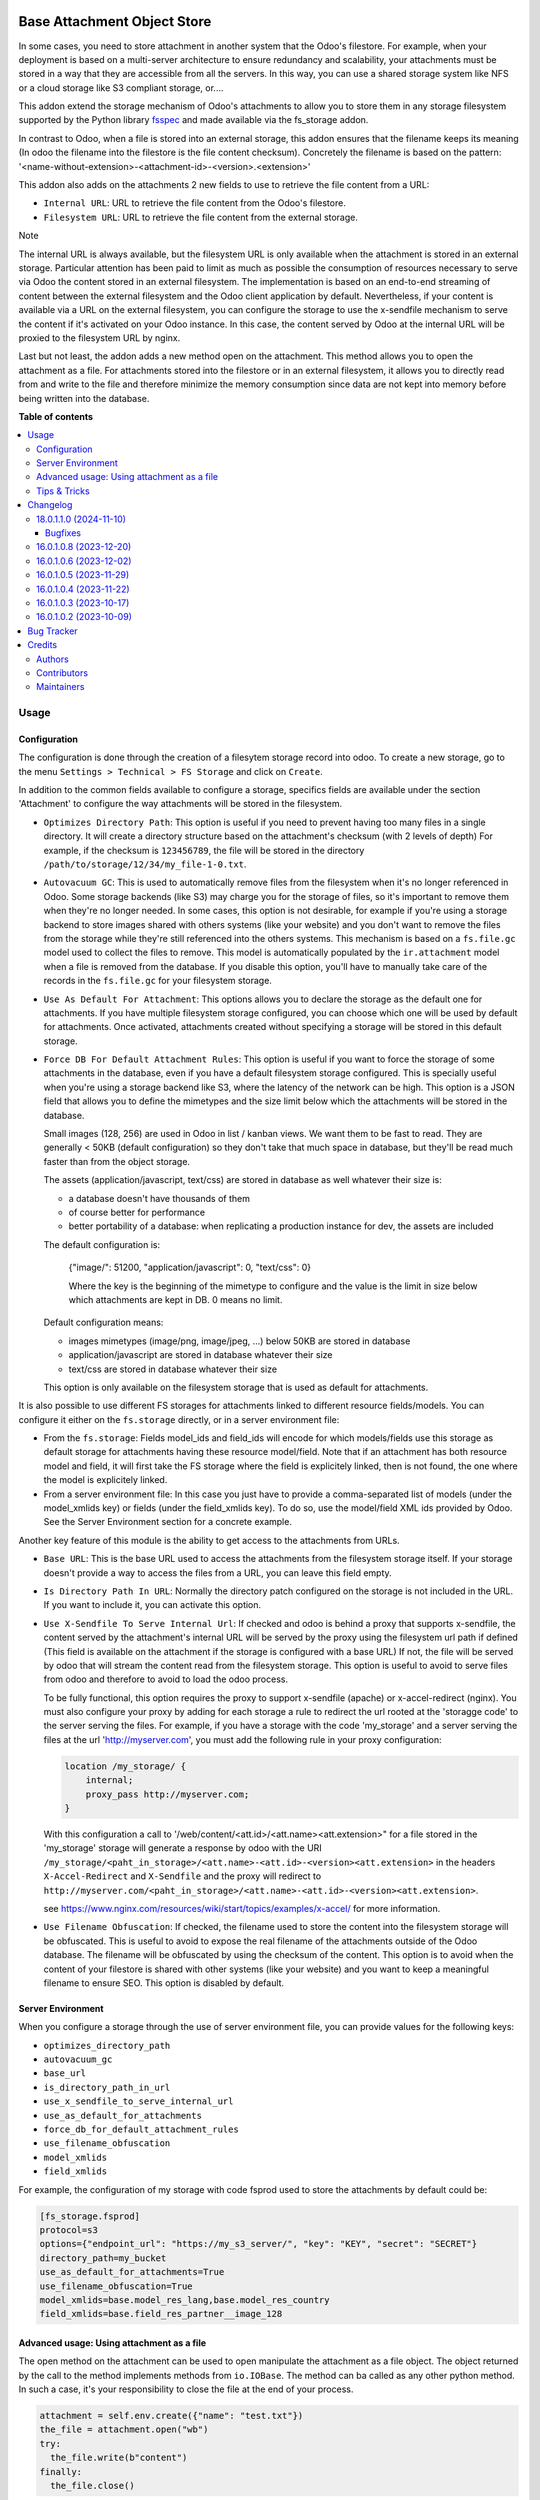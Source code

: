 .. image:: https://odoo-community.org/readme-banner-image
   :target: https://odoo-community.org/get-involved?utm_source=readme
   :alt: Odoo Community Association

============================
Base Attachment Object Store
============================

.. 
   !!!!!!!!!!!!!!!!!!!!!!!!!!!!!!!!!!!!!!!!!!!!!!!!!!!!
   !! This file is generated by oca-gen-addon-readme !!
   !! changes will be overwritten.                   !!
   !!!!!!!!!!!!!!!!!!!!!!!!!!!!!!!!!!!!!!!!!!!!!!!!!!!!
   !! source digest: sha256:f5eb036528a9e503613e1d5a6ccaa4d9675b1b69de0ed608145dc0238b35739f
   !!!!!!!!!!!!!!!!!!!!!!!!!!!!!!!!!!!!!!!!!!!!!!!!!!!!

.. |badge1| image:: https://img.shields.io/badge/maturity-Beta-yellow.png
    :target: https://odoo-community.org/page/development-status
    :alt: Beta
.. |badge2| image:: https://img.shields.io/badge/license-AGPL--3-blue.png
    :target: http://www.gnu.org/licenses/agpl-3.0-standalone.html
    :alt: License: AGPL-3
.. |badge3| image:: https://img.shields.io/badge/github-OCA%2Fstorage-lightgray.png?logo=github
    :target: https://github.com/OCA/storage/tree/18.0/fs_attachment
    :alt: OCA/storage
.. |badge4| image:: https://img.shields.io/badge/weblate-Translate%20me-F47D42.png
    :target: https://translation.odoo-community.org/projects/storage-18-0/storage-18-0-fs_attachment
    :alt: Translate me on Weblate
.. |badge5| image:: https://img.shields.io/badge/runboat-Try%20me-875A7B.png
    :target: https://runboat.odoo-community.org/builds?repo=OCA/storage&target_branch=18.0
    :alt: Try me on Runboat

|badge1| |badge2| |badge3| |badge4| |badge5|

In some cases, you need to store attachment in another system that the
Odoo's filestore. For example, when your deployment is based on a
multi-server architecture to ensure redundancy and scalability, your
attachments must be stored in a way that they are accessible from all
the servers. In this way, you can use a shared storage system like NFS
or a cloud storage like S3 compliant storage, or....

This addon extend the storage mechanism of Odoo's attachments to allow
you to store them in any storage filesystem supported by the Python
library `fsspec <https://filesystem-spec.readthedocs.io/en/latest/>`__
and made available via the fs_storage addon.

In contrast to Odoo, when a file is stored into an external storage,
this addon ensures that the filename keeps its meaning (In odoo the
filename into the filestore is the file content checksum). Concretely
the filename is based on the pattern:
'<name-without-extension>-<attachment-id>-<version>.<extension>'

This addon also adds on the attachments 2 new fields to use to retrieve
the file content from a URL:

- ``Internal URL``: URL to retrieve the file content from the Odoo's
  filestore.
- ``Filesystem URL``: URL to retrieve the file content from the external
  storage.

Note

The internal URL is always available, but the filesystem URL is only
available when the attachment is stored in an external storage.
Particular attention has been paid to limit as much as possible the
consumption of resources necessary to serve via Odoo the content stored
in an external filesystem. The implementation is based on an end-to-end
streaming of content between the external filesystem and the Odoo client
application by default. Nevertheless, if your content is available via a
URL on the external filesystem, you can configure the storage to use the
x-sendfile mechanism to serve the content if it's activated on your Odoo
instance. In this case, the content served by Odoo at the internal URL
will be proxied to the filesystem URL by nginx.

Last but not least, the addon adds a new method open on the attachment.
This method allows you to open the attachment as a file. For attachments
stored into the filestore or in an external filesystem, it allows you to
directly read from and write to the file and therefore minimize the
memory consumption since data are not kept into memory before being
written into the database.

**Table of contents**

.. contents::
   :local:

Usage
=====

Configuration
-------------

The configuration is done through the creation of a filesytem storage
record into odoo. To create a new storage, go to the menu
``Settings > Technical > FS Storage`` and click on ``Create``.

In addition to the common fields available to configure a storage,
specifics fields are available under the section 'Attachment' to
configure the way attachments will be stored in the filesystem.

- ``Optimizes Directory Path``: This option is useful if you need to
  prevent having too many files in a single directory. It will create a
  directory structure based on the attachment's checksum (with 2 levels
  of depth) For example, if the checksum is ``123456789``, the file will
  be stored in the directory ``/path/to/storage/12/34/my_file-1-0.txt``.

- ``Autovacuum GC``: This is used to automatically remove files from the
  filesystem when it's no longer referenced in Odoo. Some storage
  backends (like S3) may charge you for the storage of files, so it's
  important to remove them when they're no longer needed. In some cases,
  this option is not desirable, for example if you're using a storage
  backend to store images shared with others systems (like your website)
  and you don't want to remove the files from the storage while they're
  still referenced into the others systems. This mechanism is based on a
  ``fs.file.gc`` model used to collect the files to remove. This model
  is automatically populated by the ``ir.attachment`` model when a file
  is removed from the database. If you disable this option, you'll have
  to manually take care of the records in the ``fs.file.gc`` for your
  filesystem storage.

- ``Use As Default For Attachment``: This options allows you to declare
  the storage as the default one for attachments. If you have multiple
  filesystem storage configured, you can choose which one will be used
  by default for attachments. Once activated, attachments created
  without specifying a storage will be stored in this default storage.

- ``Force DB For Default Attachment Rules``: This option is useful if
  you want to force the storage of some attachments in the database,
  even if you have a default filesystem storage configured. This is
  specially useful when you're using a storage backend like S3, where
  the latency of the network can be high. This option is a JSON field
  that allows you to define the mimetypes and the size limit below which
  the attachments will be stored in the database.

  Small images (128, 256) are used in Odoo in list / kanban views. We
  want them to be fast to read. They are generally < 50KB (default
  configuration) so they don't take that much space in database, but
  they'll be read much faster than from the object storage.

  The assets (application/javascript, text/css) are stored in database
  as well whatever their size is:

  - a database doesn't have thousands of them
  - of course better for performance
  - better portability of a database: when replicating a production
    instance for dev, the assets are included

  The default configuration is:

     {"image/": 51200, "application/javascript": 0, "text/css": 0}

     Where the key is the beginning of the mimetype to configure and the
     value is the limit in size below which attachments are kept in DB.
     0 means no limit.

  Default configuration means:

  - images mimetypes (image/png, image/jpeg, ...) below 50KB are stored
    in database
  - application/javascript are stored in database whatever their size
  - text/css are stored in database whatever their size

  This option is only available on the filesystem storage that is used
  as default for attachments.

It is also possible to use different FS storages for attachments linked
to different resource fields/models. You can configure it either on the
``fs.storage`` directly, or in a server environment file:

- From the ``fs.storage``: Fields model_ids and field_ids will encode
  for which models/fields use this storage as default storage for
  attachments having these resource model/field. Note that if an
  attachment has both resource model and field, it will first take the
  FS storage where the field is explicitely linked, then is not found,
  the one where the model is explicitely linked.
- From a server environment file: In this case you just have to provide
  a comma-separated list of models (under the model_xmlids key) or
  fields (under the field_xmlids key). To do so, use the model/field XML
  ids provided by Odoo. See the Server Environment section for a
  concrete example.

Another key feature of this module is the ability to get access to the
attachments from URLs.

- ``Base URL``: This is the base URL used to access the attachments from
  the filesystem storage itself. If your storage doesn't provide a way
  to access the files from a URL, you can leave this field empty.

- ``Is Directory Path In URL``: Normally the directory patch configured
  on the storage is not included in the URL. If you want to include it,
  you can activate this option.

- ``Use X-Sendfile To Serve Internal Url``: If checked and odoo is
  behind a proxy that supports x-sendfile, the content served by the
  attachment's internal URL will be served by the proxy using the
  filesystem url path if defined (This field is available on the
  attachment if the storage is configured with a base URL) If not, the
  file will be served by odoo that will stream the content read from the
  filesystem storage. This option is useful to avoid to serve files from
  odoo and therefore to avoid to load the odoo process.

  To be fully functional, this option requires the proxy to support
  x-sendfile (apache) or x-accel-redirect (nginx). You must also
  configure your proxy by adding for each storage a rule to redirect the
  url rooted at the 'storagge code' to the server serving the files. For
  example, if you have a storage with the code 'my_storage' and a server
  serving the files at the url 'http://myserver.com', you must add the
  following rule in your proxy configuration:

  .. code:: nginx

     location /my_storage/ {
         internal;
         proxy_pass http://myserver.com;
     }

  With this configuration a call to
  '/web/content/<att.id>/<att.name><att.extension>" for a file stored in
  the 'my_storage' storage will generate a response by odoo with the URI
  ``/my_storage/<paht_in_storage>/<att.name>-<att.id>-<version><att.extension>``
  in the headers ``X-Accel-Redirect`` and ``X-Sendfile`` and the proxy
  will redirect to
  ``http://myserver.com/<paht_in_storage>/<att.name>-<att.id>-<version><att.extension>``.

  see
  https://www.nginx.com/resources/wiki/start/topics/examples/x-accel/
  for more information.

- ``Use Filename Obfuscation``: If checked, the filename used to store
  the content into the filesystem storage will be obfuscated. This is
  useful to avoid to expose the real filename of the attachments outside
  of the Odoo database. The filename will be obfuscated by using the
  checksum of the content. This option is to avoid when the content of
  your filestore is shared with other systems (like your website) and
  you want to keep a meaningful filename to ensure SEO. This option is
  disabled by default.

Server Environment
------------------

When you configure a storage through the use of server environment file,
you can provide values for the following keys:

- ``optimizes_directory_path``
- ``autovacuum_gc``
- ``base_url``
- ``is_directory_path_in_url``
- ``use_x_sendfile_to_serve_internal_url``
- ``use_as_default_for_attachments``
- ``force_db_for_default_attachment_rules``
- ``use_filename_obfuscation``
- ``model_xmlids``
- ``field_xmlids``

For example, the configuration of my storage with code fsprod used to
store the attachments by default could be:

.. code:: ini

   [fs_storage.fsprod]
   protocol=s3
   options={"endpoint_url": "https://my_s3_server/", "key": "KEY", "secret": "SECRET"}
   directory_path=my_bucket
   use_as_default_for_attachments=True
   use_filename_obfuscation=True
   model_xmlids=base.model_res_lang,base.model_res_country
   field_xmlids=base.field_res_partner__image_128

Advanced usage: Using attachment as a file
------------------------------------------

The open method on the attachment can be used to open manipulate the
attachment as a file object. The object returned by the call to the
method implements methods from ``io.IOBase``. The method can ba called
as any other python method. In such a case, it's your responsibility to
close the file at the end of your process.

.. code:: python

   attachment = self.env.create({"name": "test.txt"})
   the_file = attachment.open("wb")
   try:
     the_file.write(b"content")
   finally:
     the_file.close()

The result of the call to open also works in a context ``with`` block.
In such a case, when the code exit the block, the file is automatically
closed.

.. code:: python

   attachment = self.env.create({"name": "test.txt"})
   with attachment.open("wb") as the_file:
     the_file.write(b"content")

It's always safer to prefer the second approach.

When your attachment is stored into the odoo filestore or into an
external filesystem storage, each time you call the open method, a new
file is created. This way of doing ensures that if the transaction is
rolled back the original content is preserved. Nevertheless you could
have use cases where you would like to write to the existing file
directly. For example you could create an empty attachment to store a
csv report and then use the open method to write your content directly
into the new file. To support this kind a use cases, the parameter
new_version can be passed as False to avoid the creation of a new file.

.. code:: python

   attachment = self.env.create({"name": "test.txt"})
   with attachment.open("w", new_version=False) as f:
       writer = csv.writer(f, delimiter=";")
       ....

Tips & Tricks
-------------

- When working in multi staging environments, the management of the
  attachments can be tricky. For example, if you have a production
  instance and a staging instance based on a backup of the production
  environment, you may want to have the attachments shared between the
  two instances BUT you don't want to have one instance removing or
  modifying the attachments of the other instance.

  To do so, you can add on your staging instances a new storage and
  declare it as the default storage to use for attachments. This way,
  all the new attachments will be stored in this new storage but the
  attachments created on the production instance will still be read from
  the production storage. Be careful to adapt the configuration of your
  storage to the production environment to make it read only. (The use
  of server environment files is a good way to do so).

Changelog
=========

18.0.1.1.0 (2024-11-10)
-----------------------

Bugfixes
~~~~~~~~

- No crash o missign file.

  Prior to this change, Odoo was crashing as soon as access to a file
  stored into an external filesytem was not possible. This can lead to a
  complete system block. This change prevents this kind of blockage by
  ignoring access error to files stored into external system on read
  operations. These kind of errors are logged into the log files for
  traceability. (`#361 <https://github.com/OCA/storage/issues/361>`__)

16.0.1.0.8 (2023-12-20)
-----------------------

**Bugfixes**

- Fix the error retrieving attachment files when the storage is set to
  optimize directory paths.
  (`#312 <https://github.com/OCA/storage/issues/312>`__)

16.0.1.0.6 (2023-12-02)
-----------------------

**Bugfixes**

- Improve performance at creation of an attachment or when the
  attachment is updated.

  Before this change, when the fs_url was computed the computed value
  was always reassigned to the fs_url attribute even if the value was
  the same. In a lot of cases the value was the same and the
  reassignment was not necessary. Unfortunately this reassignment has as
  side effect to mark the record as dirty and generate a SQL update
  statement at the end of the transaction.
  (`#307 <https://github.com/OCA/storage/issues/307>`__)

16.0.1.0.5 (2023-11-29)
-----------------------

**Bugfixes**

- When manipulating the file system api through a local variable named
  *fs*, we observed some strange behavior when it was wrongly redefined
  in an enclosing scope as in the following example: *with fs.open(...)
  as fs*. This commit fixes this issue by renaming the local variable
  and therefore avoiding the name clash.
  (`#306 <https://github.com/OCA/storage/issues/306>`__)

16.0.1.0.4 (2023-11-22)
-----------------------

**Bugfixes**

- Fix error when an url is computed for an attachment in a storage
  configure wihtout directory path.
  (`#302 <https://github.com/OCA/storage/issues/302>`__)

16.0.1.0.3 (2023-10-17)
-----------------------

**Bugfixes**

- Fix access to technical models to be able to upload attachments for
  users with basic access
  (`#289 <https://github.com/OCA/storage/issues/289>`__)

16.0.1.0.2 (2023-10-09)
-----------------------

**Bugfixes**

- Ensures python 3.9 compatibility.
  (`#285 <https://github.com/OCA/storage/issues/285>`__)
- If a storage is not used to store all the attachments by default, the
  call to the get_force_db_for_default_attachment_rules method must
  return an empty dictionary.
  (`#286 <https://github.com/OCA/storage/issues/286>`__)

Bug Tracker
===========

Bugs are tracked on `GitHub Issues <https://github.com/OCA/storage/issues>`_.
In case of trouble, please check there if your issue has already been reported.
If you spotted it first, help us to smash it by providing a detailed and welcomed
`feedback <https://github.com/OCA/storage/issues/new?body=module:%20fs_attachment%0Aversion:%2018.0%0A%0A**Steps%20to%20reproduce**%0A-%20...%0A%0A**Current%20behavior**%0A%0A**Expected%20behavior**>`_.

Do not contact contributors directly about support or help with technical issues.

Credits
=======

Authors
-------

* Camptocamp
* ACSONE SA/NV

Contributors
------------

- Thierry Ducrest <thierry.ducrest@camptocamp.com>
- Guewen Baconnier <guewen.baconnier@camptocamp.com>
- Julien Coux <julien.coux@camptocamp.com>
- Akim Juillerat <akim.juillerat@camptocamp.com>
- Thomas Nowicki <thomas.nowicki@camptocamp.com>
- Vincent Renaville <vincent.renaville@camptocamp.com>
- Denis Leemann <denis.leemann@camptocamp.com>
- Patrick Tombez <patrick.tombez@camptocamp.com>
- Don Kendall <kendall@donkendall.com>
- Stephane Mangi <stephane.mangin@camptocamp.com>
- Laurent Mignon <laurent.mignon@acsone.eu>
- Marie Lejeune <marie.lejeune@acsone.eu>
- Wolfgang Pichler <wpichler@callino.at>
- Nans Lefebvre <len@lambdao.dev>
- Mohamed Alkobrosli <alkobroslymohamed@gmail.com>

Maintainers
-----------

This module is maintained by the OCA.

.. image:: https://odoo-community.org/logo.png
   :alt: Odoo Community Association
   :target: https://odoo-community.org

OCA, or the Odoo Community Association, is a nonprofit organization whose
mission is to support the collaborative development of Odoo features and
promote its widespread use.

.. |maintainer-lmignon| image:: https://github.com/lmignon.png?size=40px
    :target: https://github.com/lmignon
    :alt: lmignon

Current `maintainer <https://odoo-community.org/page/maintainer-role>`__:

|maintainer-lmignon| 

This module is part of the `OCA/storage <https://github.com/OCA/storage/tree/18.0/fs_attachment>`_ project on GitHub.

You are welcome to contribute. To learn how please visit https://odoo-community.org/page/Contribute.
